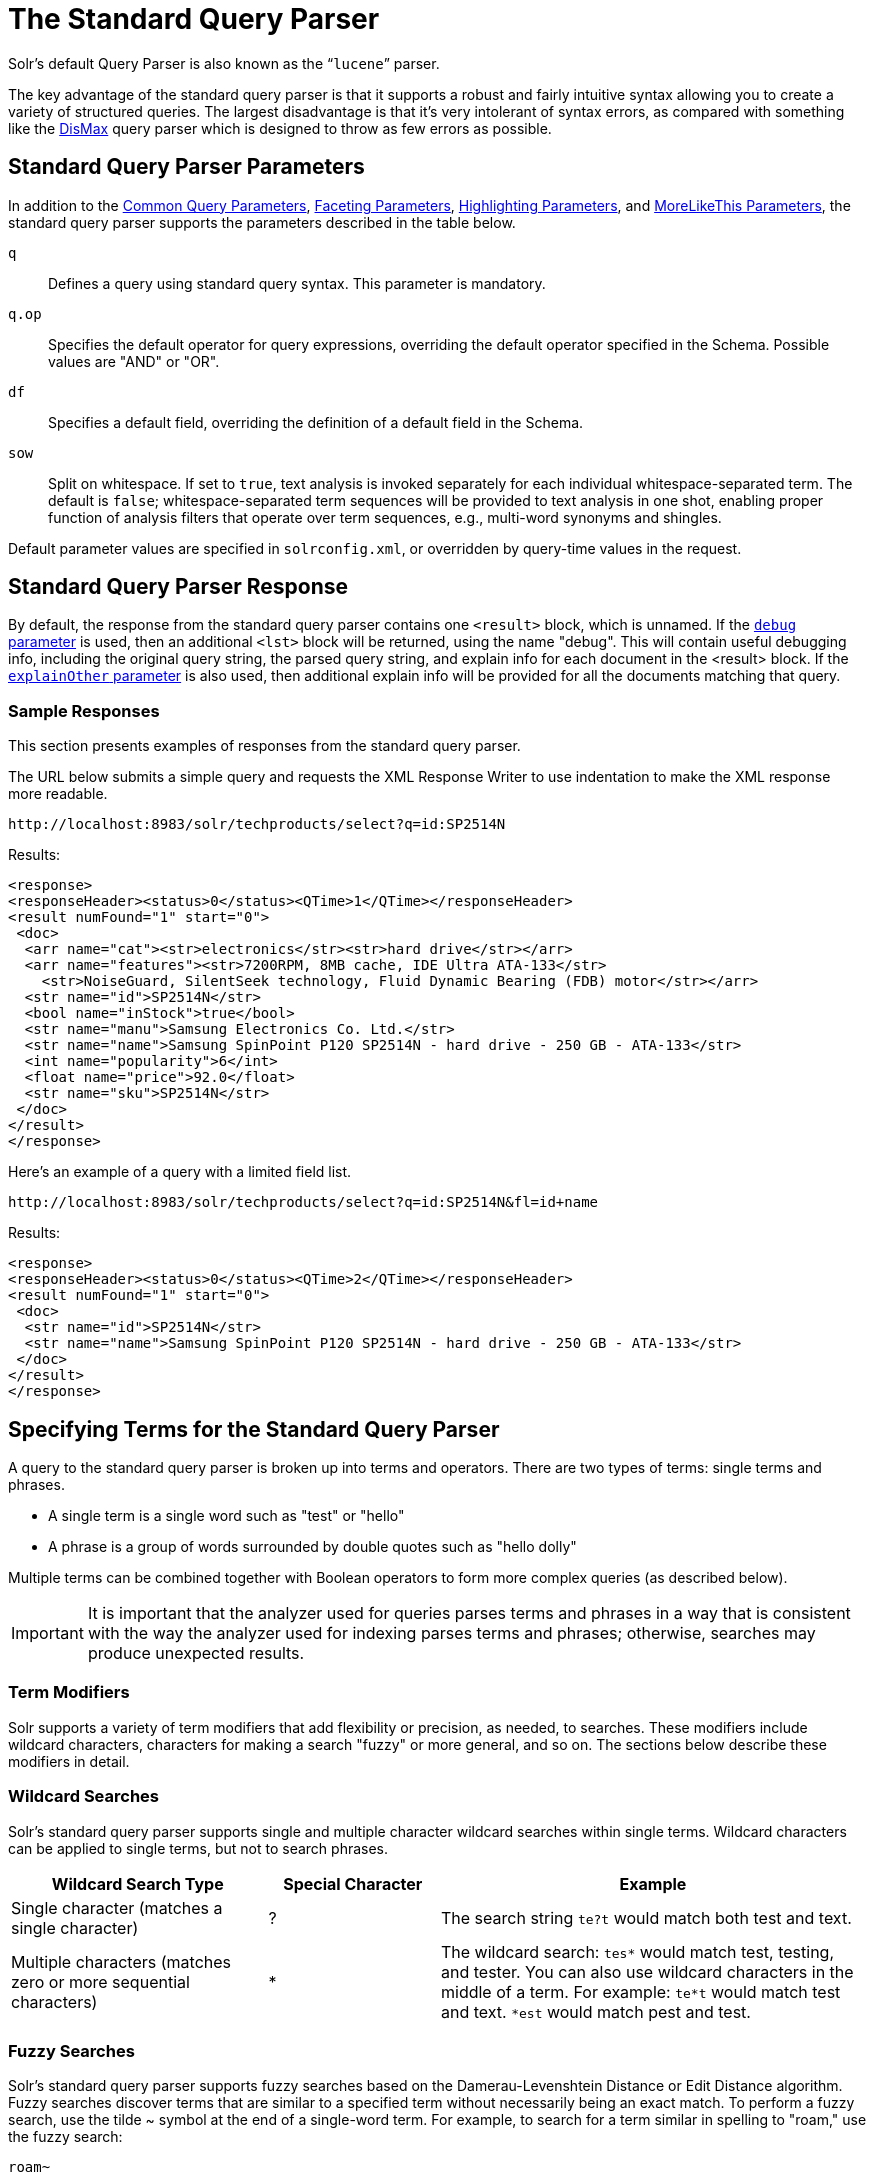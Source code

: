 = The Standard Query Parser
:page-shortname: the-standard-query-parser
:page-permalink: the-standard-query-parser.html
// Licensed to the Apache Software Foundation (ASF) under one
// or more contributor license agreements.  See the NOTICE file
// distributed with this work for additional information
// regarding copyright ownership.  The ASF licenses this file
// to you under the Apache License, Version 2.0 (the
// "License"); you may not use this file except in compliance
// with the License.  You may obtain a copy of the License at
//
//   http://www.apache.org/licenses/LICENSE-2.0
//
// Unless required by applicable law or agreed to in writing,
// software distributed under the License is distributed on an
// "AS IS" BASIS, WITHOUT WARRANTIES OR CONDITIONS OF ANY
// KIND, either express or implied.  See the License for the
// specific language governing permissions and limitations
// under the License.

Solr's default Query Parser is also known as the "```lucene```" parser.

The key advantage of the standard query parser is that it supports a robust and fairly intuitive syntax allowing you to create a variety of structured queries. The largest disadvantage is that it's very intolerant of syntax errors, as compared with something like the <<the-dismax-query-parser.adoc#the-dismax-query-parser,DisMax>> query parser which is designed to throw as few errors as possible.

== Standard Query Parser Parameters

In addition to the <<common-query-parameters.adoc#common-query-parameters,Common Query Parameters>>, <<faceting.adoc#faceting,Faceting Parameters>>, <<highlighting.adoc#highlighting,Highlighting Parameters>>, and <<morelikethis.adoc#morelikethis,MoreLikeThis Parameters>>, the standard query parser supports the parameters described in the table below.

`q`::
Defines a query using standard query syntax. This parameter is mandatory.

`q.op`::
Specifies the default operator for query expressions, overriding the default operator specified in the Schema. Possible values are "AND" or "OR".

`df`::
Specifies a default field, overriding the definition of a default field in the Schema.

`sow`::
Split on whitespace. If set to `true`, text analysis is invoked separately for each individual whitespace-separated term.  The default is `false`; whitespace-separated term sequences will be provided to text analysis in one shot, enabling proper function of analysis filters that operate over term sequences, e.g., multi-word synonyms and shingles.

Default parameter values are specified in `solrconfig.xml`, or overridden by query-time values in the request.

== Standard Query Parser Response

By default, the response from the standard query parser contains one `<result>` block, which is unnamed. If the <<common-query-parameters.adoc#debug-parameter,`debug` parameter>> is used, then an additional `<lst>` block will be returned, using the name "debug". This will contain useful debugging info, including the original query string, the parsed query string, and explain info for each document in the <result> block. If the <<common-query-parameters.adoc#explainother-parameter,`explainOther` parameter>> is also used, then additional explain info will be provided for all the documents matching that query.

=== Sample Responses

This section presents examples of responses from the standard query parser.

The URL below submits a simple query and requests the XML Response Writer to use indentation to make the XML response more readable.

`\http://localhost:8983/solr/techproducts/select?q=id:SP2514N`

Results:

[source,xml]
----
<response>
<responseHeader><status>0</status><QTime>1</QTime></responseHeader>
<result numFound="1" start="0">
 <doc>
  <arr name="cat"><str>electronics</str><str>hard drive</str></arr>
  <arr name="features"><str>7200RPM, 8MB cache, IDE Ultra ATA-133</str>
    <str>NoiseGuard, SilentSeek technology, Fluid Dynamic Bearing (FDB) motor</str></arr>
  <str name="id">SP2514N</str>
  <bool name="inStock">true</bool>
  <str name="manu">Samsung Electronics Co. Ltd.</str>
  <str name="name">Samsung SpinPoint P120 SP2514N - hard drive - 250 GB - ATA-133</str>
  <int name="popularity">6</int>
  <float name="price">92.0</float>
  <str name="sku">SP2514N</str>
 </doc>
</result>
</response>
----

Here's an example of a query with a limited field list.

`\http://localhost:8983/solr/techproducts/select?q=id:SP2514N&fl=id+name`

Results:

[source,xml]
----
<response>
<responseHeader><status>0</status><QTime>2</QTime></responseHeader>
<result numFound="1" start="0">
 <doc>
  <str name="id">SP2514N</str>
  <str name="name">Samsung SpinPoint P120 SP2514N - hard drive - 250 GB - ATA-133</str>
 </doc>
</result>
</response>
----

== Specifying Terms for the Standard Query Parser

A query to the standard query parser is broken up into terms and operators. There are two types of terms: single terms and phrases.

* A single term is a single word such as "test" or "hello"
* A phrase is a group of words surrounded by double quotes such as "hello dolly"

Multiple terms can be combined together with Boolean operators to form more complex queries (as described below).

IMPORTANT: It is important that the analyzer used for queries parses terms and phrases in a way that is consistent with the way the analyzer used for indexing parses terms and phrases; otherwise, searches may produce unexpected results.

=== Term Modifiers

Solr supports a variety of term modifiers that add flexibility or precision, as needed, to searches. These modifiers include wildcard characters, characters for making a search "fuzzy" or more general, and so on. The sections below describe these modifiers in detail.

=== Wildcard Searches

Solr's standard query parser supports single and multiple character wildcard searches within single terms. Wildcard characters can be applied to single terms, but not to search phrases.

// TODO: Change column width to %autowidth.spread when https://github.com/asciidoctor/asciidoctor-pdf/issues/599 is fixed

[cols="30,20,50",options="header"]
|===
|Wildcard Search Type |Special Character |Example
|Single character (matches a single character) |? |The search string `te?t` would match both test and text.
|Multiple characters (matches zero or more sequential characters) |* |The wildcard search: `tes*` would match test, testing, and tester. You can also use wildcard characters in the middle of a term. For example: `te*t` would match test and text. `*est` would match pest and test.
|===

=== Fuzzy Searches

Solr's standard query parser supports fuzzy searches based on the Damerau-Levenshtein Distance or Edit Distance algorithm. Fuzzy searches discover terms that are similar to a specified term without necessarily being an exact match. To perform a fuzzy search, use the tilde ~ symbol at the end of a single-word term. For example, to search for a term similar in spelling to "roam," use the fuzzy search:

`roam~`

This search will match terms like roams, foam, & foams. It will also match the word "roam" itself.

An optional distance parameter specifies the maximum number of edits allowed, between 0 and 2, defaulting to 2. For example:

`roam~1`

This will match terms like roams & foam - but not foams since it has an edit distance of "2".

IMPORTANT: In many cases, stemming (reducing terms to a common stem) can produce similar effects to fuzzy searches and wildcard searches.

=== Proximity Searches

A proximity search looks for terms that are within a specific distance from one another.

To perform a proximity search, add the tilde character ~ and a numeric value to the end of a search phrase. For example, to search for a "apache" and "jakarta" within 10 words of each other in a document, use the search:

`"jakarta apache"~10`

The distance referred to here is the number of term movements needed to match the specified phrase. In the example above, if "apache" and "jakarta" were 10 spaces apart in a field, but "apache" appeared before "jakarta", more than 10 term movements would be required to move the terms together and position "apache" to the right of "jakarta" with a space in between.

=== Range Searches

A range search specifies a range of values for a field (a range with an upper bound and a lower bound). The query matches documents whose values for the specified field or fields fall within the range. Range queries can be inclusive or exclusive of the upper and lower bounds. Sorting is done lexicographically, except on numeric fields. For example, the range query below matches all documents whose `popularity` field has a value between 52 and 10,000, inclusive.

`popularity:[52 TO 10000]`

Range queries are not limited to date fields or even numerical fields. You could also use range queries with non-date fields:

`title:{Aida TO Carmen}`

This will find all documents whose titles are between Aida and Carmen, but not including Aida and Carmen.

The brackets around a query determine its inclusiveness.

* Square brackets `[` & `]` denote an inclusive range query that matches values including the upper and lower bound.
* Curly brackets `{` & `}` denote an exclusive range query that matches values between the upper and lower bounds, but excluding the upper and lower bounds themselves.
* You can mix these types so one end of the range is inclusive and the other is exclusive. Here's an example: `count:{1 TO 10]`

=== Boosting a Term with "^"

Lucene/Solr provides the relevance level of matching documents based on the terms found. To boost a term use the caret symbol `^` with a boost factor (a number) at the end of the term you are searching. The higher the boost factor, the more relevant the term will be.

Boosting allows you to control the relevance of a document by boosting its term. For example, if you are searching for

"jakarta apache" and you want the term "jakarta" to be more relevant, you can boost it by adding the ^ symbol along with the boost factor immediately after the term. For example, you could type:

`jakarta^4 apache`

This will make documents with the term jakarta appear more relevant. You can also boost Phrase Terms as in the example:

`"jakarta apache"^4 "Apache Lucene"`

By default, the boost factor is 1. Although the boost factor must be positive, it can be less than 1 (for example, it could be 0.2).


=== Constant Score with "^="

Constant score queries are created with `<query_clause>^=<score>`, which sets the entire clause to the specified score for any documents matching that clause. This is desirable when you only care about matches for a particular clause and don't want other relevancy factors such as term frequency (the number of times the term appears in the field) or inverse document frequency (a measure across the whole index for how rare a term is in a field).

Example:

[source,text]
(description:blue OR color:blue)^=1.0 text:shoes

== Querying Specific Fields

Data indexed in Solr is organized in fields, which are <<defining-fields.adoc#defining-fields,defined in the Solr Schema>>. Searches can take advantage of fields to add precision to queries. For example, you can search for a term only in a specific field, such as a title field.

The Schema defines one field as a default field. If you do not specify a field in a query, Solr searches only the default field. Alternatively, you can specify a different field or a combination of fields in a query.

To specify a field, type the field name followed by a colon ":" and then the term you are searching for within the field.

For example, suppose an index contains two fields, title and text,and that text is the default field. If you want to find a document called "The Right Way" which contains the text "don't go this way," you could include either of the following terms in your search query:

`title:"The Right Way" AND text:go`

`title:"Do it right" AND go`

Since text is the default field, the field indicator is not required; hence the second query above omits it.

The field is only valid for the term that it directly precedes, so the query `title:Do it right` will find only "Do" in the title field. It will find "it" and "right" in the default field (in this case the text field).

== Boolean Operators Supported by the Standard Query Parser

Boolean operators allow you to apply Boolean logic to queries, requiring the presence or absence of specific terms or conditions in fields in order to match documents. The table below summarizes the Boolean operators supported by the standard query parser.

// TODO: Change column width to %autowidth.spread when https://github.com/asciidoctor/asciidoctor-pdf/issues/599 is fixed

[cols="20,40,40",options="header"]
|===
|Boolean Operator |Alternative Symbol |Description
|AND |`&&` |Requires both terms on either side of the Boolean operator to be present for a match.
|NOT |`!` |Requires that the following term not be present.
|OR |`\|\|` |Requires that either term (or both terms) be present for a match.
| |`+` |Requires that the following term be present.
| |`-` |Prohibits the following term (that is, matches on fields or documents that do not include that term). The `-` operator is functionally similar to the Boolean operator `!`. Because it's used by popular search engines such as Google, it may be more familiar to some user communities.
|===

Boolean operators allow terms to be combined through logic operators. Lucene supports AND, "`+`", OR, NOT and "`-`" as Boolean operators.

IMPORTANT: When specifying Boolean operators with keywords such as AND or NOT, the keywords must appear in all uppercase.

NOTE: The standard query parser supports all the Boolean operators listed in the table above. The DisMax query parser supports only `+` and `-`.

The OR operator is the default conjunction operator. This means that if there is no Boolean operator between two terms, the OR operator is used. The OR operator links two terms and finds a matching document if either of the terms exist in a document. This is equivalent to a union using sets. The symbol || can be used in place of the word OR.

To search for documents that contain either "jakarta apache" or just "jakarta," use the query:

`"jakarta apache" jakarta`

or

`"jakarta apache" OR jakarta`

=== The Boolean Operator "+"

The `+` symbol (also known as the "required" operator) requires that the term after the `+` symbol exist somewhere in a field in at least one document in order for the query to return a match.

For example, to search for documents that must contain "jakarta" and that may or may not contain "lucene," use the following query:

`+jakarta lucene`

NOTE: This operator is supported by both the standard query parser and the DisMax query parser.

=== The Boolean Operator AND ("&&")

The AND operator matches documents where both terms exist anywhere in the text of a single document. This is equivalent to an intersection using sets. The symbol `&&` can be used in place of the word AND.

To search for documents that contain "jakarta apache" and "Apache Lucene," use either of the following queries:

`"jakarta apache" AND "Apache Lucene"`

`"jakarta apache" && "Apache Lucene"`


=== The Boolean Operator NOT ("!")

The NOT operator excludes documents that contain the term after NOT. This is equivalent to a difference using sets. The symbol `!` can be used in place of the word NOT.

The following queries search for documents that contain the phrase "jakarta apache" but do not contain the phrase "Apache Lucene":

`"jakarta apache" NOT "Apache Lucene"`

`"jakarta apache" ! "Apache Lucene"`

=== The Boolean Operator "-"

The `-` symbol or "prohibit" operator excludes documents that contain the term after the `-` symbol.

For example, to search for documents that contain "jakarta apache" but not "Apache Lucene," use the following query:

`"jakarta apache" -"Apache Lucene"`

=== Escaping Special Characters

Solr gives the following characters special meaning when they appear in a query:

`+` `-` `&&` `||` `!` `(` `)` `{` `}` `[` `]` `^` `"` `~` `*` `?` `:` `/`

To make Solr interpret any of these characters literally, rather as a special character, precede the character with a backslash character `\`. For example, to search for (1+1):2 without having Solr interpret the plus sign and parentheses as special characters for formulating a sub-query with two terms, escape the characters by preceding each one with a backslash:

[source,plain]
----
\(1\+1\)\:2
----

== Grouping Terms to Form Sub-Queries

Lucene/Solr supports using parentheses to group clauses to form sub-queries. This can be very useful if you want to control the Boolean logic for a query.

The query below searches for either "jakarta" or "apache" and "website":

`(jakarta OR apache) AND website`

This adds precision to the query, requiring that the term "website" exist, along with either term "jakarta" and "apache."

=== Grouping Clauses within a Field

To apply two or more Boolean operators to a single field in a search, group the Boolean clauses within parentheses. For example, the query below searches for a title field that contains both the word "return" and the phrase "pink panther":

`title:(+return +"pink panther")`

== Comments in Queries

C-Style comments are supported in query strings.

Example:

`"jakarta apache" /* this is a comment in the middle of a normal query string */ OR jakarta`

Comments may be nested.

== Differences between Lucene Query Parser and the Solr Standard Query Parser

Solr's standard query parser differs from the Lucene Query Parser in the following ways:

* A `*` may be used for either or both endpoints to specify an open-ended range query
** `field:[* TO 100]` finds all field values less than or equal to 100
** `field:[100 TO *]` finds all field values greater than or equal to 100
** `field:[* TO *]` matches all documents with the field
* Pure negative queries (all clauses prohibited) are allowed (only as a top-level clause)
** `-inStock:false` finds all field values where inStock is not false
** `-field:[* TO *]` finds all documents without a value for field
* A hook into FunctionQuery syntax. You'll need to use quotes to encapsulate the function if it includes parentheses, as shown in the second example below:
** `_val_:myfield`
** `_val_:"recip(rord(myfield),1,2,3)"`
* Support for using any type of query parser as a nested clause.
** `inStock:true OR {!dismax qf='name manu' v='ipod'}`
* Support for a special `filter(...)` syntax to indicate that some query clauses should be cached in the filter cache (as a constant score boolean query). This allows sub-queries to be cached and re-used in other queries. For example `inStock:true` will be cached and re-used in all three of the queries below:
** `q=features:songs OR filter(inStock:true)`
** `q=+manu:Apple +filter(inStock:true)`
** `q=+manu:Apple & fq=inStock:true`
+
This can even be used to cache individual clauses of complex filter queries. In the first query below, 3 items will be added to the filter cache (the top level `fq` and both `filter(...)` clauses) and in the second query, there will be 2 cache hits, and one new cache insertion (for the new top level `fq`):
** `q=features:songs & fq=+filter(inStock:true) +filter(price:[* TO 100])`
** `q=manu:Apple & fq=-filter(inStock:true) -filter(price:[* TO 100])`
* Range queries ("[a TO z]"), prefix queries ("a*"), and wildcard queries ("a*b") are constant-scoring (all matching documents get an equal score). The scoring factors TF, IDF, index boost, and "coord" are not used. There is no limitation on the number of terms that match (as there was in past versions of Lucene).
* Constant score queries are created with `<query_clause>^=<score>`, which sets the entire clause to the specified score for any documents matching that clause:
** `q=(description:blue color:blue)^=1.0 title:blue^=5.0`

=== Specifying Dates and Times

Queries against date based fields must use the <<working-with-dates.adoc#working-with-dates,appropriate date formating>>.  Queries for exact date values will require quoting or escaping since `:` is the parser syntax used to denote a field query:

* `createdate:1976-03-06T23\:59\:59.999Z`
* `createdate:"1976-03-06T23:59:59.999Z"`
* `createdate:[1976-03-06T23:59:59.999Z TO *]`
* `createdate:[1995-12-31T23:59:59.999Z TO 2007-03-06T00:00:00Z]`
* `timestamp:[* TO NOW]`
* `pubdate:[NOW-1YEAR/DAY TO NOW/DAY+1DAY]`
* `createdate:[1976-03-06T23:59:59.999Z TO 1976-03-06T23:59:59.999Z+1YEAR]`
* `createdate:[1976-03-06T23:59:59.999Z/YEAR TO 1976-03-06T23:59:59.999Z]`
